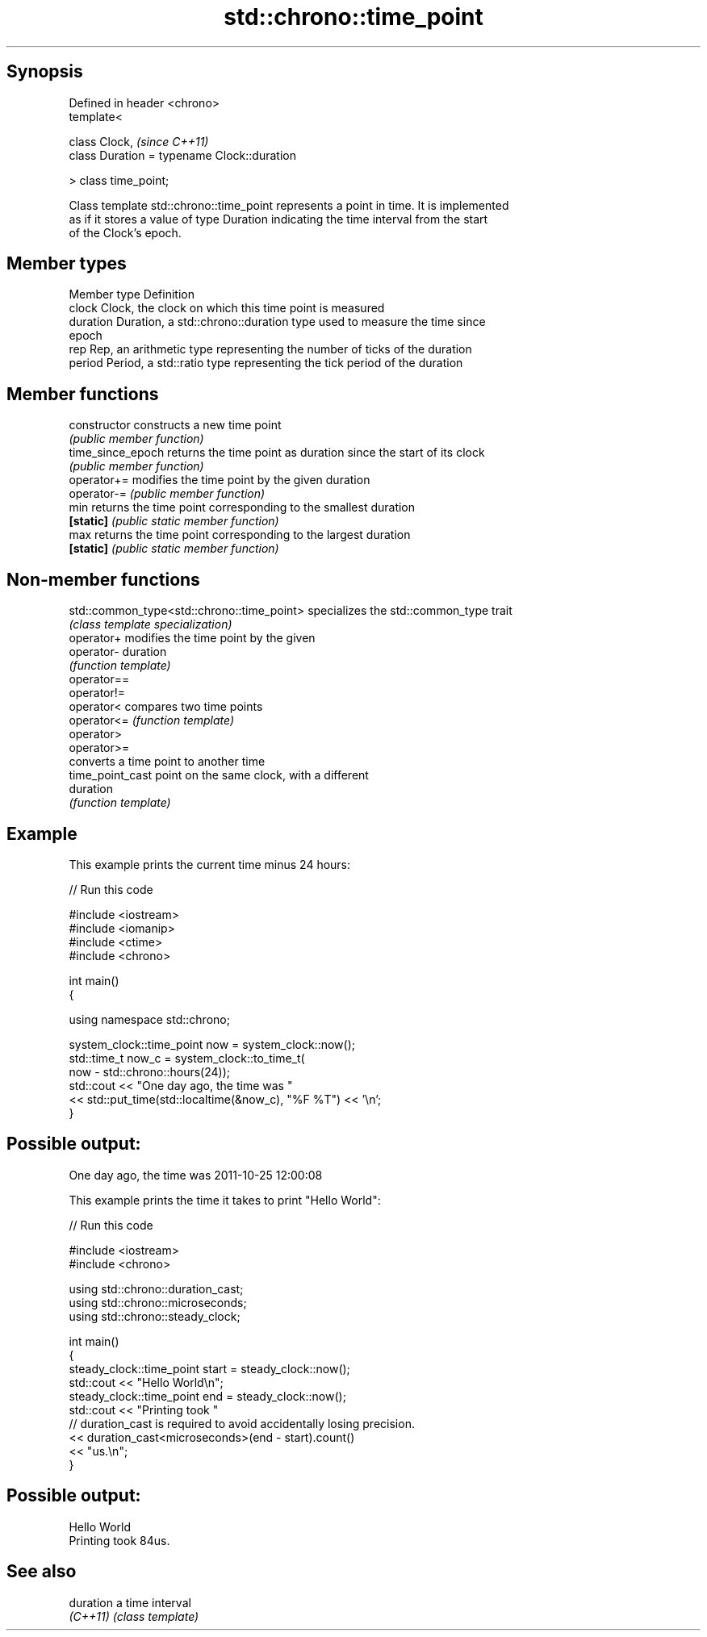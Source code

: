 .TH std::chrono::time_point 3 "Jun 28 2014" "2.0 | http://cppreference.com" "C++ Standard Libary"
.SH Synopsis
   Defined in header <chrono>
   template<

       class Clock,                               \fI(since C++11)\fP
       class Duration = typename Clock::duration

   > class time_point;

   Class template std::chrono::time_point represents a point in time. It is implemented
   as if it stores a value of type Duration indicating the time interval from the start
   of the Clock's epoch.

.SH Member types

   Member type Definition
   clock       Clock, the clock on which this time point is measured
   duration    Duration, a std::chrono::duration type used to measure the time since
               epoch
   rep         Rep, an arithmetic type representing the number of ticks of the duration
   period      Period, a std::ratio type representing the tick period of the duration

.SH Member functions

   constructor      constructs a new time point
                    \fI(public member function)\fP 
   time_since_epoch returns the time point as duration since the start of its clock
                    \fI(public member function)\fP 
   operator+=       modifies the time point by the given duration
   operator-=       \fI(public member function)\fP 
   min              returns the time point corresponding to the smallest duration
   \fB[static]\fP         \fI(public static member function)\fP 
   max              returns the time point corresponding to the largest duration
   \fB[static]\fP         \fI(public static member function)\fP 

.SH Non-member functions

   std::common_type<std::chrono::time_point> specializes the std::common_type trait
                                             \fI(class template specialization)\fP 
   operator+                                 modifies the time point by the given
   operator-                                 duration
                                             \fI(function template)\fP 
   operator==
   operator!=
   operator<                                 compares two time points
   operator<=                                \fI(function template)\fP 
   operator>
   operator>=
                                             converts a time point to another time
   time_point_cast                           point on the same clock, with a different
                                             duration
                                             \fI(function template)\fP 

.SH Example

   This example prints the current time minus 24 hours:

   
// Run this code

 #include <iostream>
 #include <iomanip>
 #include <ctime>
 #include <chrono>
  
 int main()
 {
  
     using namespace std::chrono;
  
     system_clock::time_point now = system_clock::now();
     std::time_t now_c = system_clock::to_time_t(
                             now - std::chrono::hours(24));
     std::cout << "One day ago, the time was "
               << std::put_time(std::localtime(&now_c), "%F %T") << '\\n';
 }

.SH Possible output:

 One day ago, the time was 2011-10-25 12:00:08

   This example prints the time it takes to print "Hello World":

   
// Run this code

 #include <iostream>
 #include <chrono>
  
 using std::chrono::duration_cast;
 using std::chrono::microseconds;
 using std::chrono::steady_clock;
  
 int main()
 {
     steady_clock::time_point start = steady_clock::now();
     std::cout << "Hello World\\n";
     steady_clock::time_point end = steady_clock::now();
     std::cout << "Printing took "
               // duration_cast is required to avoid accidentally losing precision.
               << duration_cast<microseconds>(end - start).count()
               << "us.\\n";
 }

.SH Possible output:

 Hello World
 Printing took 84us.

.SH See also

   duration a time interval
   \fI(C++11)\fP  \fI(class template)\fP
